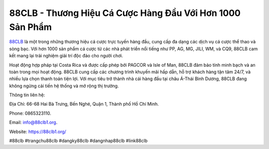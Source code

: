 88CLB - Thương Hiệu Cá Cược Hàng Đầu Với Hơn 1000 Sản Phẩm
===================================

`88CLB <https://88clb1.org/>`_ là một trong những thương hiệu cá cược trực tuyến hàng đầu, cung cấp đa dạng các dịch vụ cá cược thể thao và sòng bạc. Với hơn 1000 sản phẩm cá cược từ các nhà phát triển nổi tiếng như PP, AG, MG, JILI, WM, và CQ9, 88CLB cam kết mang lại trải nghiệm giải trí độc đáo cho người chơi. 

Hoạt động hợp pháp tại Costa Rica và được cấp phép bởi PAGCOR và Isle of Man, 88CLB đảm bảo tính minh bạch và an toàn trong mọi hoạt động. 88CLB cung cấp các chương trình khuyến mãi hấp dẫn, hỗ trợ khách hàng tận tâm 24/7, và nhiều lựa chọn thanh toán tiện lợi. Với mục tiêu trở thành nhà cái hàng đầu tại châu Á-Thái Bình Dương, 88CLB đang không ngừng cải tiến hệ thống và mở rộng thị trường.

Thông tin liên hệ: 

Địa Chỉ: 66-68 Hai Bà Trưng, Bến Nghé, Quận 1, Thành phố Hồ Chí Minh. 

Phone: 0865323110. 

Email: info@88clb1.org. 

Website: https://88clb1.org/ 

#88clb #trangchu88clb #dangky88clb #dangnhap88clb #link88clb
